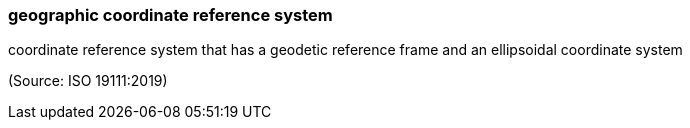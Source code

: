 === geographic coordinate reference system

coordinate reference system that has a geodetic reference frame and an ellipsoidal coordinate system

(Source: ISO 19111:2019)

